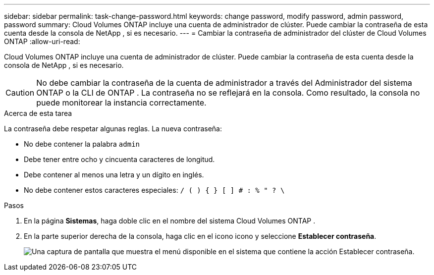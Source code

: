 ---
sidebar: sidebar 
permalink: task-change-password.html 
keywords: change password, modify password, admin password, password 
summary: Cloud Volumes ONTAP incluye una cuenta de administrador de clúster.  Puede cambiar la contraseña de esta cuenta desde la consola de NetApp , si es necesario. 
---
= Cambiar la contraseña de administrador del clúster de Cloud Volumes ONTAP
:allow-uri-read: 


[role="lead"]
Cloud Volumes ONTAP incluye una cuenta de administrador de clúster.  Puede cambiar la contraseña de esta cuenta desde la consola de NetApp , si es necesario.


CAUTION: No debe cambiar la contraseña de la cuenta de administrador a través del Administrador del sistema ONTAP o la CLI de ONTAP .  La contraseña no se reflejará en la consola.  Como resultado, la consola no puede monitorear la instancia correctamente.

.Acerca de esta tarea
La contraseña debe respetar algunas reglas.  La nueva contraseña:

* No debe contener la palabra `admin`
* Debe tener entre ocho y cincuenta caracteres de longitud.
* Debe contener al menos una letra y un dígito en inglés.
* No debe contener estos caracteres especiales: `/ ( ) { } [ ] # : % " ? \`


.Pasos
. En la página *Sistemas*, haga doble clic en el nombre del sistema Cloud Volumes ONTAP .
. En la parte superior derecha de la consola, haga clic en el iconoimage:icon-action.png[""] icono y seleccione *Establecer contraseña*.
+
image:screenshot_settings_set_password.png["Una captura de pantalla que muestra el menú disponible en el sistema que contiene la acción Establecer contraseña."]



